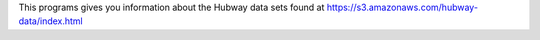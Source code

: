 This programs gives you information about the Hubway data sets found at https://s3.amazonaws.com/hubway-data/index.html